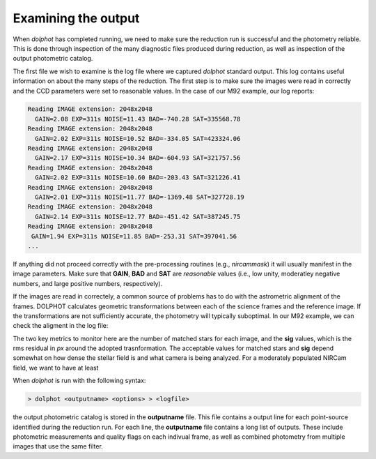Examining the output
============
When *dolphot* has completed running, we need to make sure the reduction run is successful and the photometry reliable. This is done through inspection of the many diagnostic files produced during reduction, as well as inspection of the output photometric catalog.

The first file we wish to examine is the log file where we captured *dolphot* standard output. This log contains useful information on about the many steps of the reduction. The first step is to make sure the images were read in correctly and the CCD parameters were set to reasonable values. In the case of our M92 example, our log reports:

.. code-block:: bash

  Reading IMAGE extension: 2048x2048
    GAIN=2.08 EXP=311s NOISE=11.43 BAD=-740.28 SAT=335568.78
  Reading IMAGE extension: 2048x2048
    GAIN=2.02 EXP=311s NOISE=10.52 BAD=-334.05 SAT=423324.06
  Reading IMAGE extension: 2048x2048
    GAIN=2.17 EXP=311s NOISE=10.34 BAD=-604.93 SAT=321757.56
  Reading IMAGE extension: 2048x2048
    GAIN=2.02 EXP=311s NOISE=10.60 BAD=-203.43 SAT=321226.41
  Reading IMAGE extension: 2048x2048
    GAIN=2.01 EXP=311s NOISE=11.77 BAD=-1369.48 SAT=327728.19
  Reading IMAGE extension: 2048x2048
    GAIN=2.14 EXP=311s NOISE=12.77 BAD=-451.42 SAT=387245.75
  Reading IMAGE extension: 2048x2048
   GAIN=1.94 EXP=311s NOISE=11.85 BAD=-253.31 SAT=397041.56
  ...
  
If anything did not proceed correctly with the pre-processing routines (e.g., *nircammask*) it will usually manifest in the image parameters. Make sure that **GAIN**, **BAD** and **SAT** are *reasonable* values (i.e., low unity, moderatley negative numbers, and large positive numbers, respectively). 

If the images are read in correctely, a common source of problems has to do with the astrometric alignment of the frames. DOLPHOT calculates geometric transformations between each of the science frames and the reference image. If the transformations are not sufficiently accurate, the photometry will typically suboptimal. In our M92 example, we can check the aligment in the log file:

.. code-block:: bash
  38234 stars for alignment
  image 1: 1829 matched, 1781 used, 0.15 -0.02 1.000000 0.00000 -0.004, sig=0.10
  image 2: 2043 matched, 1971 used, 0.18 -0.12 1.000000 0.00000 0.003, sig=0.12
  image 3: 4142 matched, 3964 used, 0.06 0.00 1.000000 0.00000 0.000, sig=0.12
  image 4: 4885 matched, 4661 used, 0.07 -0.13 1.000000 0.00000 -0.004, sig=0.13
  image 5: 1436 matched, 1404 used, 0.13 -0.01 1.000000 0.00000 -0.004, sig=0.13
  image 6: 1506 matched, 1458 used, 0.15 -0.10 1.000000 0.00000 0.003, sig=0.11
  
The two key metrics to monitor here are the number of matched stars for each image, and the **sig** values, which is the rms residual in *px* around the adopted trasnformation. The acceptable values for matched stars and **sig** depend somewhat on how dense the stellar field is and what camera is being analyzed. For a moderately populated NIRCam field, we want to have at least 





When *dolphot* is run with the following syntax:

.. code-block:: bash

  > dolphot <outputname> <options> > <logfile>
  
the output photometric catalog is stored in the **outputname** file. This file contains a output line for each point-source identified during the reduction run. For each line, the **outputname** file contains a long list of outputs. These include photometric measurements and quality flags on each indivual frame, as well as combined photometry from multiple images that use the same filter.
